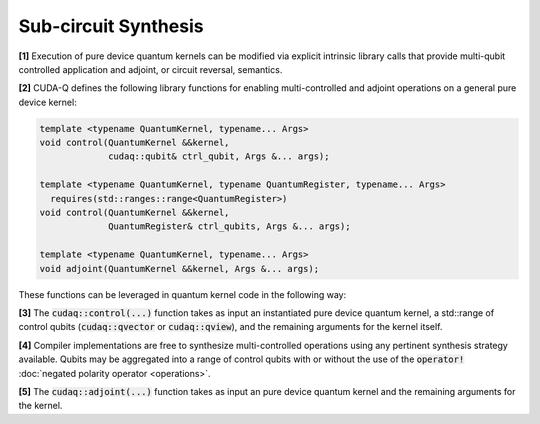 Sub-circuit Synthesis
*********************
**[1]** Execution of pure device quantum kernels can be modified via explicit intrinsic
library calls that provide multi-qubit controlled application and adjoint,
or circuit reversal, semantics. 

**[2]** CUDA-Q defines the following library functions
for enabling multi-controlled and adjoint operations on a general pure
device kernel:

.. code-block:: cpp

    template <typename QuantumKernel, typename... Args>
    void control(QuantumKernel &&kernel,
                 cudaq::qubit& ctrl_qubit, Args &... args);
 
    template <typename QuantumKernel, typename QuantumRegister, typename... Args>
      requires(std::ranges::range<QuantumRegister>)
    void control(QuantumKernel &&kernel,
                 QuantumRegister& ctrl_qubits, Args &... args);
 
    template <typename QuantumKernel, typename... Args>
    void adjoint(QuantumKernel &&kernel, Args &... args);

These functions can be leveraged in quantum kernel code in the following way:

.. tab:: C++ 

  .. literalinclude:: /../snippets/cpp/synthesis/synthesis_examples.cpp
     :language: cpp
     :start-after: [Begin CPP ControlAndAdjointCombined]
     :end-before: [End CPP ControlAndAdjointCombined]

.. tab:: Python 

  .. literalinclude:: /../snippets/python/synthesis/synthesis_examples.py
     :language: python
     :start-after: [Begin PY ControlAndAdjointCombined]
     :end-before: [End PY ControlAndAdjointCombined]

**[3]** The :code:`cudaq::control(...)` function takes as input an instantiated pure
device quantum kernel, a std::range of control qubits (:code:`cudaq::qvector`
or :code:`cudaq::qview`), and the remaining arguments for the kernel itself.

**[4]** Compiler implementations are free to synthesize multi-controlled operations
using any pertinent synthesis strategy available. Qubits may be aggregated into
a range of control qubits with or without the use of the :code:`operator!`
:doc:`negated polarity operator <operations>`.

.. tab:: C++ 
  
  .. literalinclude:: /../snippets/cpp/synthesis/synthesis_examples.cpp
     :language: cpp
     :start-after: [Begin CPP NegatedControlRSTLine]
     :end-before: [End CPP NegatedControlRSTLine]

.. tab:: Python 

  .. literalinclude:: /../snippets/python/synthesis/synthesis_examples.py
     :language: python
     :start-after: [Begin PY NegatedControlRSTLine]
     :end-before: [End PY NegatedControlRSTLine]
  
**[5]** The :code:`cudaq::adjoint(...)` function takes as input an
pure device quantum kernel and the remaining arguments for the kernel.